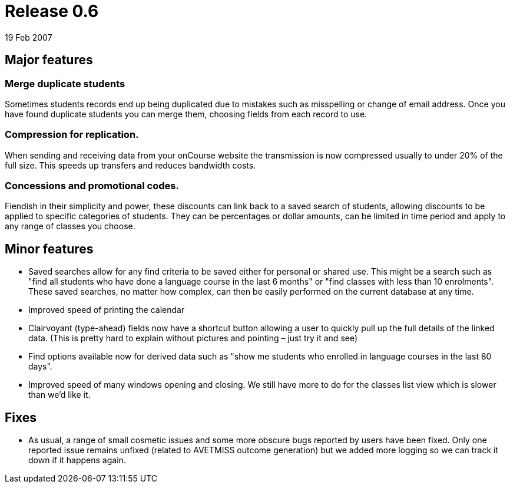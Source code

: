 = Release 0.6
19 Feb 2007


== Major features

=== Merge duplicate students

Sometimes students records end up being duplicated due to mistakes such
as misspelling or change of email address. Once you have found duplicate
students you can merge them, choosing fields from each record to use.

=== Compression for replication.

When sending and receiving data from your onCourse website the
transmission is now compressed usually to under 20% of the full size.
This speeds up transfers and reduces bandwidth costs.

=== Concessions and promotional codes.

Fiendish in their simplicity and power, these discounts can link back to
a saved search of students, allowing discounts to be applied to specific
categories of students. They can be percentages or dollar amounts, can
be limited in time period and apply to any range of classes you choose.

== Minor features

* Saved searches allow for any find criteria to be saved either for
personal or shared use. This might be a search such as "find all
students who have done a language course in the last 6 months" or "find
classes with less than 10 enrolments". These saved searches, no matter
how complex, can then be easily performed on the current database at any
time.
* Improved speed of printing the calendar
* Clairvoyant (type-ahead) fields now have a shortcut button allowing a
user to quickly pull up the full details of the linked data. (This is
pretty hard to explain without pictures and pointing – just try it and
see)
* Find options available now for derived data such as "show me students
who enrolled in language courses in the last 80 days".
* Improved speed of many windows opening and closing. We still have more
to do for the classes list view which is slower than we'd like it.

== Fixes

* As usual, a range of small cosmetic issues and some more obscure bugs
reported by users have been fixed. Only one reported issue remains
unfixed (related to AVETMISS outcome generation) but we added more
logging so we can track it down if it happens again.
